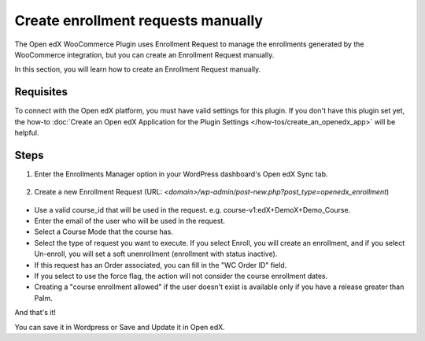 Create enrollment requests manually
====================================

The Open edX WooCommerce Plugin uses Enrollment Request to manage the enrollments generated by the WooCommerce integration, but you can create an Enrollment Request manually.

In this section, you will learn how to create an Enrollment Request manually.

Requisites
-----------

To connect with the Open edX platform, you must have valid settings for this plugin. If you don't have this plugin set yet, the how-to :doc:`Create an Open edX Application for the Plugin Settings </how-tos/create_an_openedx_app>` will be helpful.

Steps
------

#. Enter the Enrollments Manager option in your WordPress dashboard's Open edX Sync tab.

    .. image:: /_images/how-tos/create_enroll_request/menu.png
        :alt: Enrollments Manager option

#. Create a new Enrollment Request (URL: `<domain>/wp-admin/post-new.php?post_type=openedx_enrollment`)

    .. image:: /_images/how-tos/create_enroll_request/new_enroll_request.png
        :alt: New Enrollment Request

* Use a valid course_id that will be used in the request. e.g. course-v1:edX+DemoX+Demo_Course.

* Enter the email of the user who will be used in the request.

* Select a Course Mode that the course has.

* Select the type of request you want to execute. If you select Enroll, you will create an enrollment, and if you select Un-enroll, you will set a soft unenrollment (enrollment with status inactive).

* If this request has an Order associated, you can fill in the "WC Order ID" field.

* If you select to use the force flag, the action will not consider the course enrollment dates.

* Creating a "course enrollment allowed" if the user doesn't exist is available only if you have a release greater than Palm.

And that's it!

You can save it in Wordpress or Save and Update it in Open edX.
